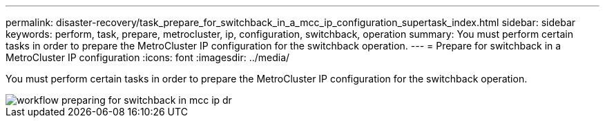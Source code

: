 ---
permalink: disaster-recovery/task_prepare_for_switchback_in_a_mcc_ip_configuration_supertask_index.html
sidebar: sidebar
keywords: perform, task, prepare, metrocluster, ip, configuration, switchback, operation
summary: You must perform certain tasks in order to prepare the MetroCluster IP configuration for the switchback operation.
---
= Prepare for switchback in a MetroCluster IP configuration
:icons: font
:imagesdir: ../media/

[.lead]
You must perform certain tasks in order to prepare the MetroCluster IP configuration for the switchback operation.

image::../media/workflow_preparing_for_switchback_in_mcc_ip_dr.gif[]
